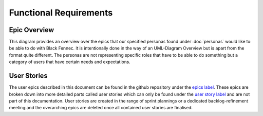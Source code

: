 =======================
Functional Requirements
=======================

Epic Overview
"""""""""""""

This diagram provides an overview over the epics that our specified personas found under :doc:`personas` would like to be able to do with Black Fennec. It is intentionally done in the way of an UML-Diagram Overview but is apart from the format quite different. The personas are not representing specific roles that have to be able to do something but a category of users that have certain needs and expectations.

.. uml:: epic_overview.puml

User Stories
""""""""""""

The user epics described in this document can be found in the github repository under the `epics label <https://gitlab.ost.ch/epj/2021-FS/g01_blackfennec/black-fennec/-/boards/240?scope=all&utf8=%E2%9C%93&label_name[]=Epic>`_. These epics are broken down into more detailed parts called user stories which can only be found under the `user story label <https://gitlab.ost.ch/epj/2021-FS/g01_blackfennec/black-fennec/-/boards/240?scope=all&utf8=%E2%9C%93&label_name[]=User%20Story>`_ and are not part of this documentation. User stories are created in the range of sprint plannings or a dedicated backlog-refinement meeting and the overarching epics are deleted once all contained user stories are finalised.
